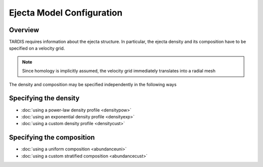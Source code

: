 **************************
Ejecta Model Configuration
**************************

Overview
========

TARDIS requires information about the ejecta structure. In particular, the
ejecta density and its composition have to be specified on a velocity grid.

.. note:: 

   Since homology is implicitly assumed, the velocity grid immediately translates into a radial mesh

The density and composition may be specified independently in the following ways

Specifying the density
======================

* :doc:`using a power-law density profile <densitypow>`
* :doc:`using an exponential density profile <densityexp>`
* :doc:`using a custom density profile <densitycust>`

Specifying the composition
==========================

* :doc:`using a uniform composition <abundanceuni>`
* :doc:`using a custom stratified composition <abundancecust>`

..
  Old Version
  ===========
  
  Here's an overview of some of the different modes of operation and models for TARDIS.
  
  
  .. toctree::
      :maxdepth: 1
  
      profileexp
  
      profilepl
  
      profileuniform
  
      profilemodel
  
  
  .. note:: 
  
     Increasing the number of virtual packets will improve the
     signal-to-noise of TARDIS spectra. You may wish to consider using a
     filter (e.g. Savitzky–Golay) to suppress the Monte Carlo noise for
     some applications.
  
  .. warning::
  
     The usefulness of any TARDIS calculations depends on the
     quality of the input atomic data. For further information on the atomic data -
     including details of how to develop your own dataset to suit your
     needs - please contact us.
